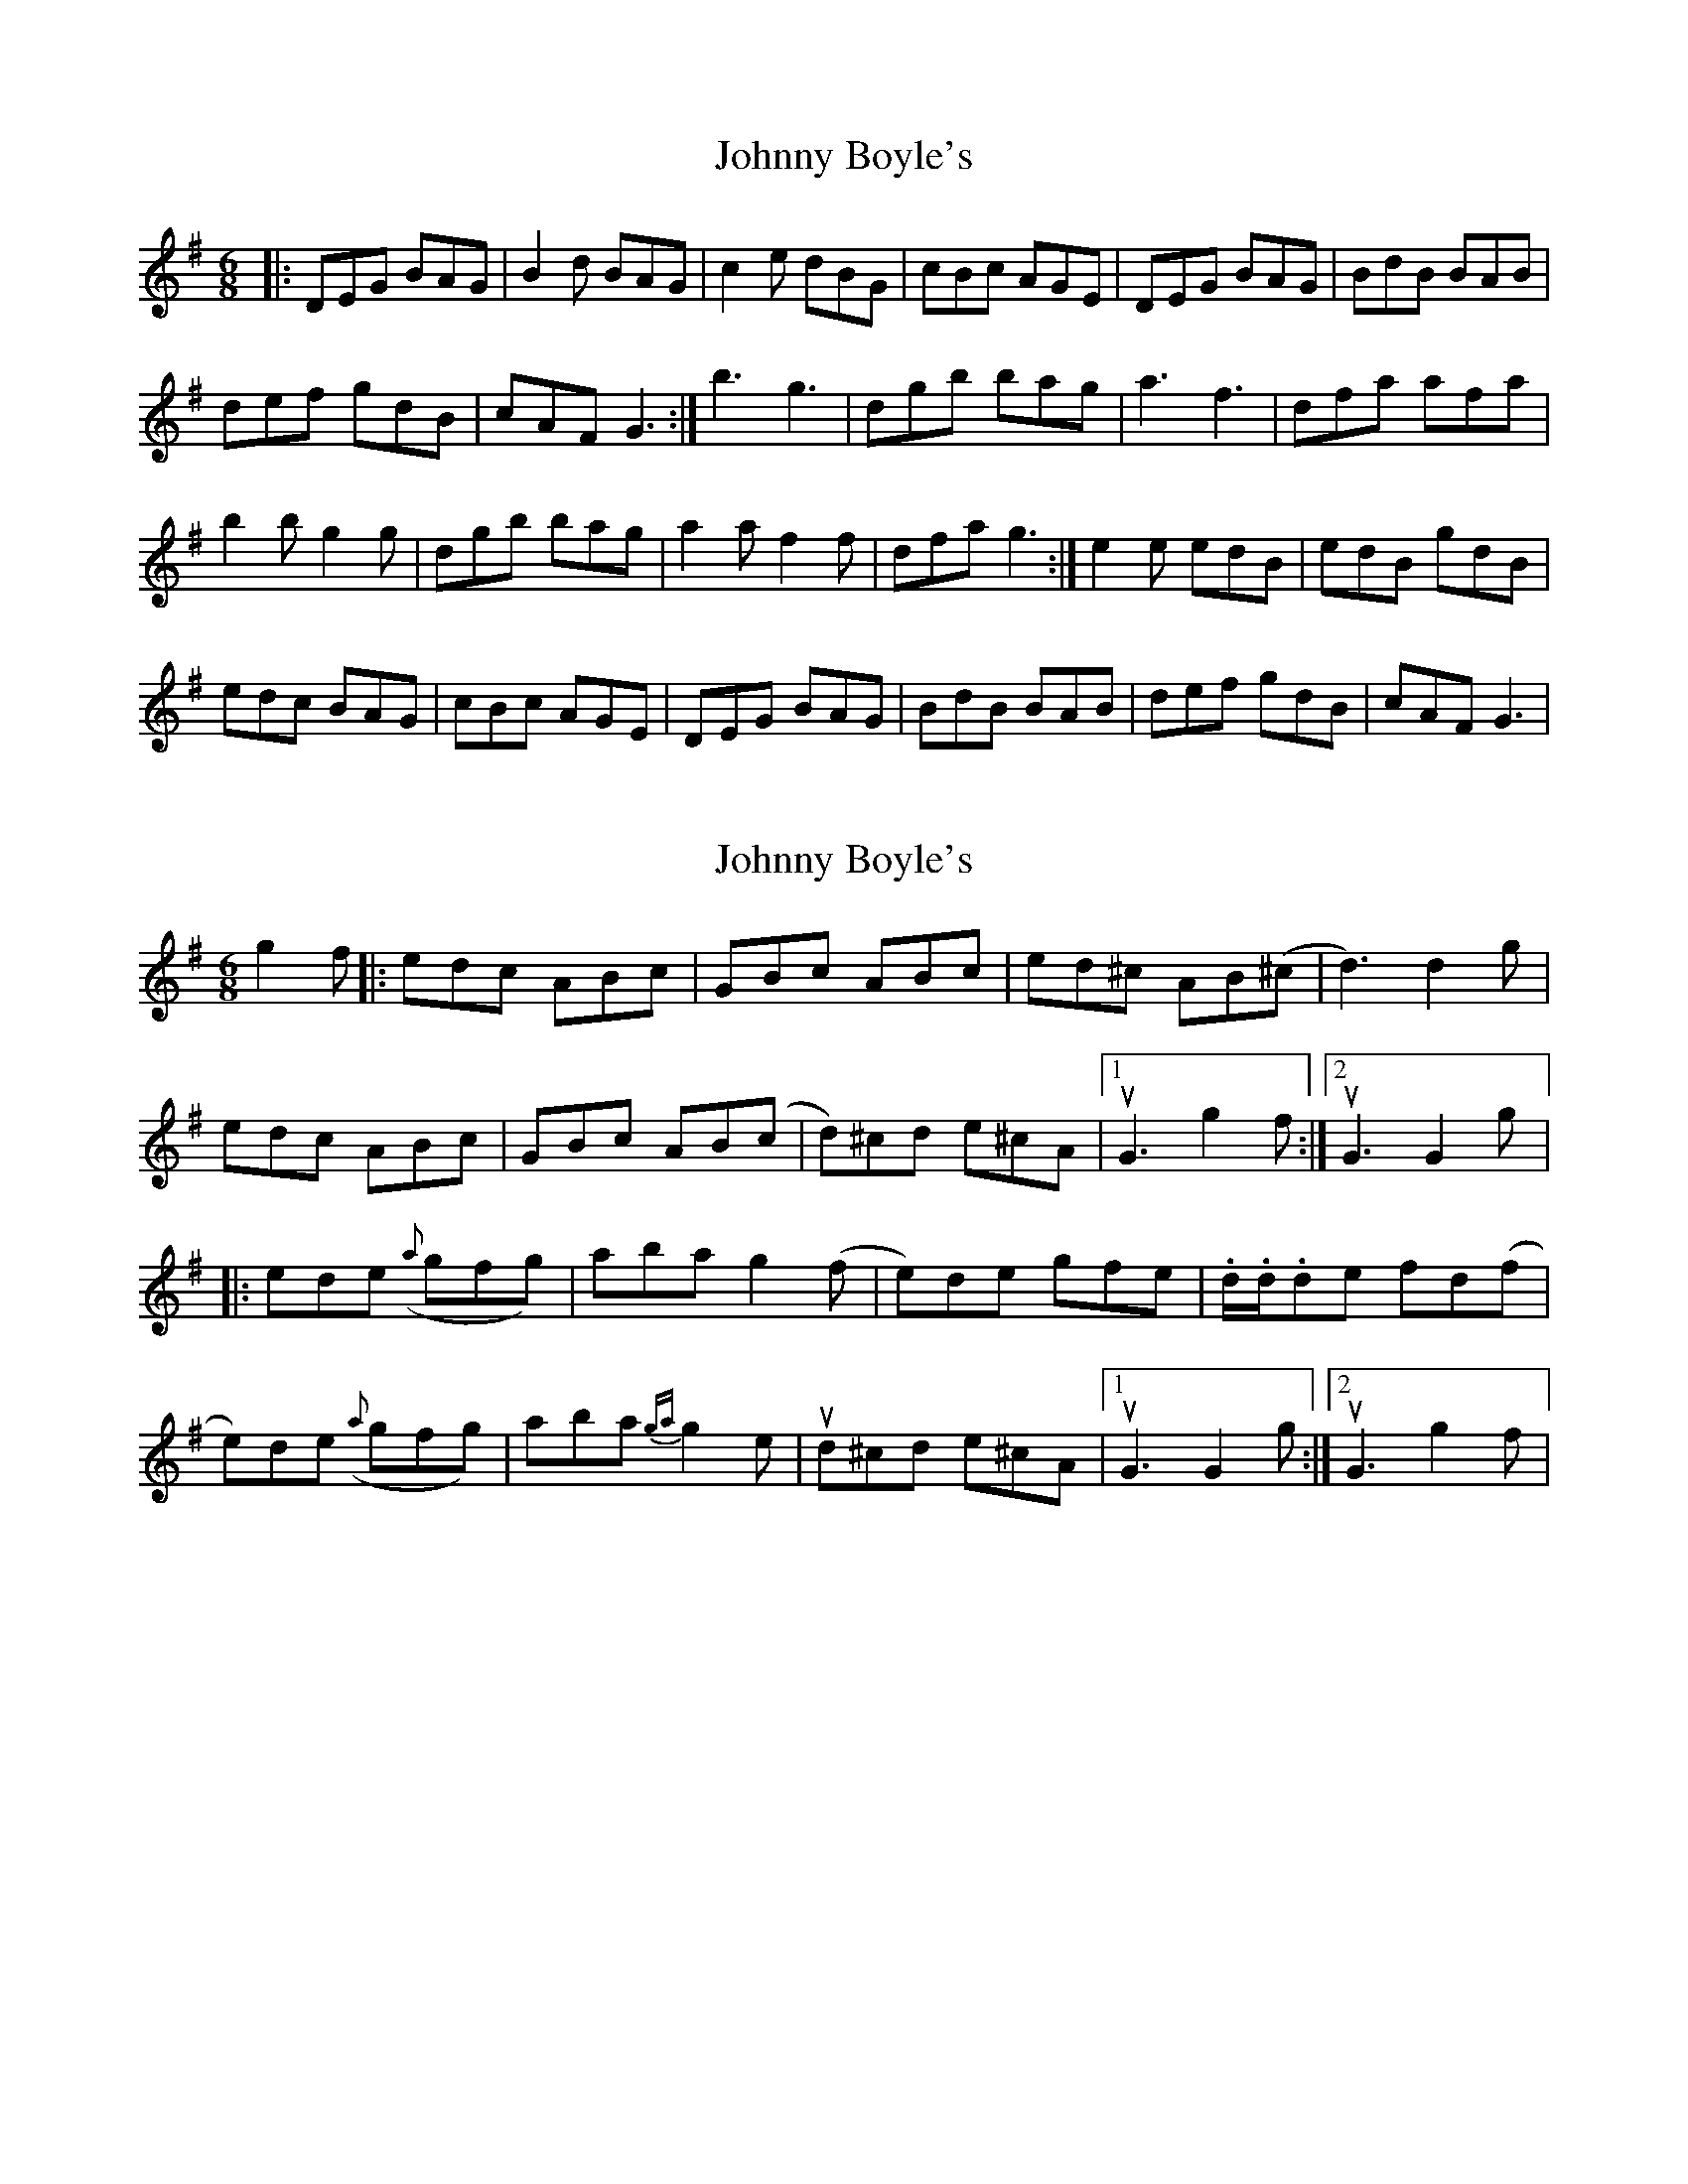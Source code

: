 X: 1
T: Johnny Boyle's
Z: Jeremy
S: https://thesession.org/tunes/51#setting51
R: jig
M: 6/8
L: 1/8
K: Gmaj
|:DEG BAG|B2d BAG|c2e dBG|cBc AGE|DEG BAG|BdB BAB|def gdB|cAF G3:|b3 g3|dgb bag|a3 f3|dfa afa|b2b g2g|dgb bag|a2a f2f|dfa g3:|e2e edB|edB gdB|edc BAG|cBc AGE|DEG BAG|BdB BAB|def gdB|cAF G3|
X: 2
T: Johnny Boyle's
Z: sonofrobert
S: https://thesession.org/tunes/51#setting12484
R: jig
M: 6/8
L: 1/8
K: Dmix
g2f|:edc ABc|GBc ABc|ed^c AB(^c|d3) d2 g|edc ABc|GBc AB(c|d)^cd e^cA|1uG3 g2f:|2 uG3 G2 g|:ede ({a}gfg)|aba g2(f|e)de gfe|.d/.d/.de fd(f|e)de ({a}gfg)|aba {ga}g2e|ud^cd e^cA|1 uG3 G2 g:|2 uG3 g2f|
